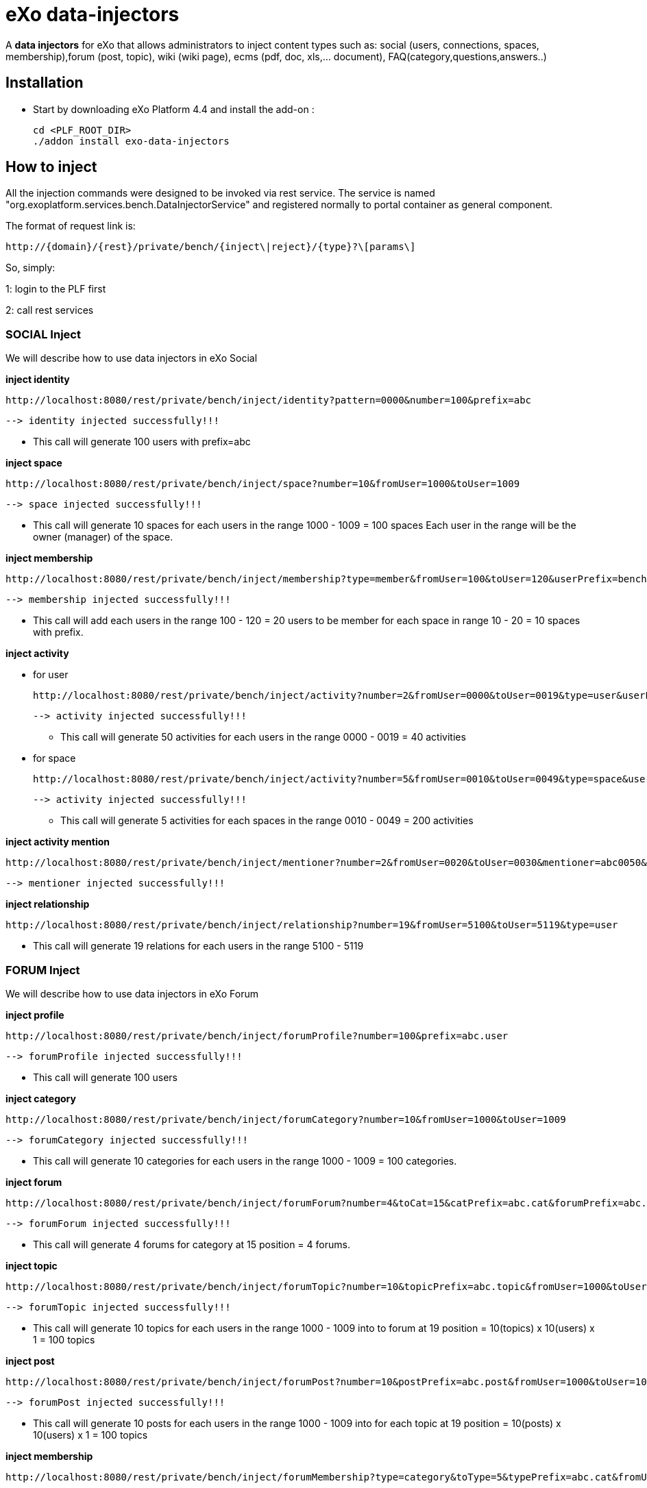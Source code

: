 = *eXo data-injectors*

A *data injectors* for eXo that allows administrators to inject content types
 such as: social (users, connections, spaces, membership),forum (post, topic), wiki (wiki page), ecms (pdf, doc, xls,... document), FAQ(category,questions,answers..)

== Installation
 * Start by downloading eXo Platform 4.4 and install the add-on :

 cd <PLF_ROOT_DIR>
 ./addon install exo-data-injectors

== How to inject

All the injection commands were designed to be invoked via rest service.
The service is named "org.exoplatform.services.bench.DataInjectorService"
and registered normally to portal container as general component.

The format of request link is:

 http://{domain}/{rest}/private/bench/{inject\|reject}/{type}?\[params\]

So, simply:

1: login to the PLF first

2: call rest services

=== SOCIAL Inject
We will describe how to use data injectors in eXo Social

*inject identity*

 http://localhost:8080/rest/private/bench/inject/identity?pattern=0000&number=100&prefix=abc

 --> identity injected successfully!!!

* This call will generate 100 users with prefix=abc

*inject space*

  http://localhost:8080/rest/private/bench/inject/space?number=10&fromUser=1000&toUser=1009

 --> space injected successfully!!!

* This call will generate 10 spaces for each users in the range 1000 - 1009 = 100 spaces
Each user in the range will be the owner (manager) of the space.

*inject membership*

 http://localhost:8080/rest/private/bench/inject/membership?type=member&fromUser=100&toUser=120&userPrefix=bench.user&fromSpace=10&toSpace=20&spacePrefix=bench.space

 --> membership injected successfully!!!

* This call will add each users in the range 100 - 120 = 20 users to be member for each space in range 10 - 20 = 10 spaces with prefix.


*inject activity*

** for user

 http://localhost:8080/rest/private/bench/inject/activity?number=2&fromUser=0000&toUser=0019&type=user&userPrefix=abc

 --> activity injected successfully!!!

 * This call will generate 50 activities for each users in the range 0000 - 0019 = 40 activities

** for space

  http://localhost:8080/rest/private/bench/inject/activity?number=5&fromUser=0010&toUser=0049&type=space&userPrefix=abc&spacePrefix=space

 --> activity injected successfully!!!

 * This call will generate 5 activities for each spaces in the range 0010 - 0049 = 200 activities


*inject activity mention*

   http://localhost:8080/rest/private/bench/inject/mentioner?number=2&fromUser=0020&toUser=0030&mentioner=abc0050&userPrefix=abc

 --> mentioner injected successfully!!!


*inject relationship*

  http://localhost:8080/rest/private/bench/inject/relationship?number=19&fromUser=5100&toUser=5119&type=user

 * This call will generate 19 relations for each users in the range 5100 - 5119


=== FORUM Inject

We will describe how to use data injectors in eXo Forum

*inject profile*

 http://localhost:8080/rest/private/bench/inject/forumProfile?number=100&prefix=abc.user

 --> forumProfile injected successfully!!!

* This call will generate 100 users

*inject category*

 http://localhost:8080/rest/private/bench/inject/forumCategory?number=10&fromUser=1000&toUser=1009

 --> forumCategory injected successfully!!!

* This call will generate 10 categories for each users in the range 1000 - 1009 = 100 categories.

*inject forum*

 http://localhost:8080/rest/private/bench/inject/forumForum?number=4&toCat=15&catPrefix=abc.cat&forumPrefix=abc.forum

 --> forumForum injected successfully!!!

* This call will generate 4 forums for category at 15 position = 4 forums.

*inject topic*

 http://localhost:8080/rest/private/bench/inject/forumTopic?number=10&topicPrefix=abc.topic&fromUser=1000&toUser=1009&userPrefix=abc.user&toForum=19&forumPrefix=abc.forum


 --> forumTopic injected successfully!!!

* This call will generate 10 topics for each users in the range 1000 - 1009 into to forum at 19 position = 10(topics) x 10(users) x 1 = 100 topics

*inject post*

 http://localhost:8080/rest/private/bench/inject/forumPost?number=10&postPrefix=abc.post&fromUser=1000&toUser=1009&userPrefix=abc.user&toTopic=19&topicPrefix=abc.topic

 --> forumPost injected successfully!!!

* This call will generate 10 posts for each users in the range 1000 - 1009 into for each topic at 19 position = 10(posts) x 10(users) x 1 = 100 topics

*inject membership*

 http://localhost:8080/rest/private/bench/inject/forumMembership?type=category&toType=5&typePrefix=abc.cat&fromUser=1000&toUser=1009&userPrefix=abc.user

 --> forumMembership injected successfully!!!

* This call will generate 10 memberships to category type with name is 'abc.cat5'.

*inject attachment*

 http://localhost:8080/rest/private/bench/inject/forumAttachment?number=10&postPrefix=abc.post&fromPost=1000&toPost=1019&byteSize=50

 --> forumAttachment injected successfully!!!

* This call will generate 10 attachments for each posts in the range 1000 - 1019 = 20 with total size = 1000 bytes


=== TASK Inject

We will describe how to use data injectors in eXo TASK:

*Default for user tasks*

* Generate for 10 users (from bench.user0000 to bench.user0009) 15 projects with 42 tasks in + 10 incoming tasks (tasks without project).
 Each tasks have 2 tags and 2 comments. 70% of tasks are completed

 http://localhost:8080/rest/private/bench/inject/PersonnalTaskInjector

 --> PersonnalTaskInjector injected successfully!!!


*Specific for user tasks*

 * Generate for 10 users (from abcuser000010 to abcuser000019) **15 projects** with **42 tasks** in + 10 incoming tasks (tasks without project).
   Each tasks have 2 tags and 2 comments. 70% of tasks are completed.

  http://localhost:8080/rest/private/bench/inject/PersonnalTaskInjector?prefix=abcuser&suffix=6&from=10&to=20

  --> PersonnalTaskInjector injected successfully!!!


 * Generate for 10 users (from bench.user0000 to bench.user0009) **30 projects** with **10 tasks** in + 5 incoming tasks (tasks without project).
   Each tasks have 3 tags and 15 comments. 70% of tasks are completed.

  http://localhost:8080/rest/private/bench/inject/PersonnalTaskInjector?nbProject=30&nbTaskPerProject=10&nbIncomingTask=5&nbTagPerTask=3&nbComPerTask=15

  --> PersonnalTaskInjector injected successfully!!!


 * Generate for 10 users (from bench.user0000 to bench.user0009) **15 projects** with **42 tasks** in + 10 incoming tasks (tasks without project).
   Each tasks have 2 tags and 2 comments. 0% of tasks are completed

 http://localhost:8080/rest/private/bench/inject/PersonnalTaskInjector?perCompleted=0

 --> PersonnalTaskInjector injected successfully!!!

*Default for space tasks*

 * Generate for 10 space (from benchspace0000 to benchspace0009) **15 projects** with **42 tasks** in.
   Each tasks have 2 tags and 2 comments. 70% of tasks are completed.

 http://localhost:8080/rest/private/bench/inject/PersonnalTaskInjector?type=space

 --> PersonnalTaskInjector injected successfully!!!



=== FAQ Inject

We will describe how to use data injectors in eXo FAQ

*inject profile*

 http://localhost:8080/rest/private/bench/inject/faqProfile?number=10&userPrefix=abc.user

  --> faqProfile injected successfully!!!

 * This call will generate 10 users which user prefix is "abc.user"

*inject category*

   http://localhost:8080/rest/private/bench/inject/faqCategory?number=10&catPrefix=abc.cat

  --> faqCategory injected successfully!!!

 * This call will generate 10 categories which category prefix is "abc.cat".


*inject question*

   http://localhost:8080/rest/private/bench/inject/faqQuestion?number=10&catPrefix=abc.cat&toCat=0&userPrefix=abc.user&toUser=1&quesPrefix=abc.ques

   --> faqQuestion injected successfully!!!

 * This call will generate 10 questions which question prefix is "abc.ques" to category "abc.cat0" which owns by user "abc.user1".


*inject answer*

   http://localhost:8080/rest/private/bench/inject/faqAnswer?number=10&fromQues=0&toQues=2&quesPrefix=abc.ques&answerPrefix=abc.answer

   --> faqAnswer injected successfully!!!

 * This call will generate 10 answers which answer prefix is "abc.answer" to questions "abc.ques0", "abc.ques1" and "abc.ques2".


*inject comment*

   http://localhost:8080/rest/private/bench/inject/faqComment?number=10&toQues=0&quesPrefix=abc.ques&commentPrefix=abc.comment

  --> faqComment injected successfully!!!

 * This call will generate 10 comments which comment prefix is "abc.comment" to question "abc.ques0".


*inject attachment*

   http://localhost:8080/rest/private/bench/inject/faqAttachment?number=10&fromQues=0&toQues=2&quesPrefix=abc.ques&byteSize=50

  --> faqAttachment injected successfully!!!

 * This call will generate 10 attachments which each file size is 50 bytes to question "abc.ques0", "abc.ques1" and "abc.ques2"


*inject Membership*

   http://localhost:8080/rest/private/bench/inject/faqMembership?type=category&toType=0&typePrefix=abc.cat&fromUser=0&toUser=2&userPrefix=abc.user

  --> faqMembership injected successfully!!!

 * This call will generate 3 memberships to category type with name is 'abc.cat0'


=== Poll Inject

We will describe how to use data injectors in eXo Poll

*inject grp*

  http://localhost:8080/rest/private/bench/inject/pollGroup?number=20&prefix=abc.group

  --> pollGroup injected successfully!!!

  * This call will generate 20 groups.


*inject poll*

   * *Public*

    http://localhost:8080/rest/private/bench/inject/pollPoll?pollType=public&number=10&pollPrefix=pub.poll

    -->  pollPoll injected successfully!!!

    ** This call will generate 10 public polls.


  * *Private*

    http://localhost:8080/rest/private/bench/inject/pollPoll?pollType=private&number=10&pollPrefix=pri.poll&groupPrefix=abc.group&toGroup=1

    --> pollPoll injected successfully!!!

    ** This call will generate 10 polls for the group abc.group1.

*inject vote*

    http://localhost:8080/rest/private/bench/inject/pollVote?fromPoll=1&toPoll=100&pollPrefix=bench.poll&fromUser=10&toUser=50&userPrefix=abc.user

    --> pollVote injected successfully!!!

    * This call will voting 99 public polls from 1 to 100 with polls have prefix is bench.poll and with 40 users voting have index is from 10 to 50 with prefix is abc.user.



=== Note:
WIKI inject and ECMS inject doesn't work, So it must be reviewed ..


== eXo Platform Compatibility

[caption=""]
|===
|eXo data-injectors Version  | eXo Platform Version

|1.0.x
|4.4.1

|===














